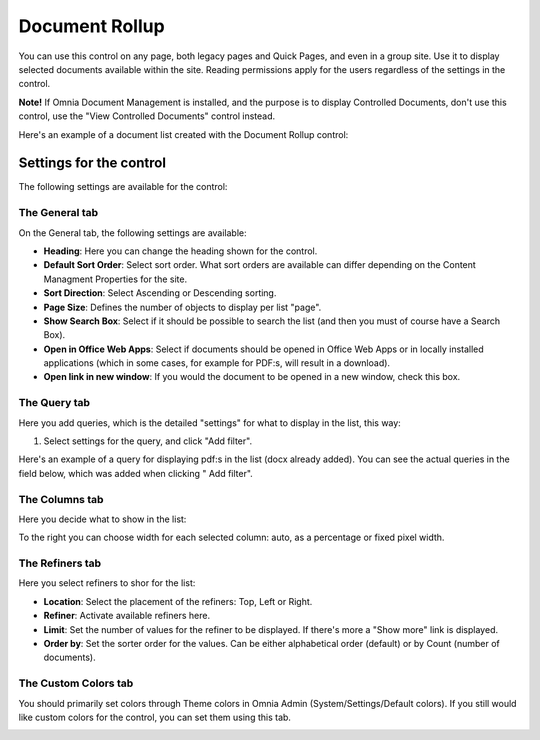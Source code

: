 Document Rollup
===========================

You can use this control on any page, both legacy pages and Quick Pages, and even in a group site. Use it to display selected documents available within the site. Reading permissions apply for the users regardless of the settings in the control.

**Note!**
If Omnia Document Management is installed, and the purpose is to display Controlled Documents, don't use this control, use the "View Controlled Documents" control instead.

Here's an example of a document list created with the Document Rollup control:

.. image:: document-rollup-example.png

Settings for the control
*************************
The following settings are available for the control:

.. image:: document-rollup-general.png

The General tab
-----------------
On the General tab, the following settings are available:

+ **Heading**: Here you can change the heading shown for the control.
+ **Default Sort Order**: Select sort order. What sort orders are available can differ depending on the Content Managment Properties for the site.
+ **Sort Direction**: Select Ascending or Descending sorting.
+ **Page Size**: Defines the number of objects to display per list "page".
+ **Show Search Box**: Select if it should be possible to search the list (and then you must of course have a Search Box).
+ **Open in Office Web Apps**: Select if documents should be opened in Office Web Apps or in locally installed applications (which in some cases, for example for PDF:s, will result in a download).
+ **Open link in new window**: If you would the document to be opened in a new window, check this box.

The Query tab
---------------
Here you add queries, which is the detailed "settings" for what to display in the list, this way:

1. Select settings for the query, and click "Add filter".

Here's an example of a query for displaying pdf:s in the list (docx already added). You can see the actual queries in the field below, which was added when clicking " Add filter".

.. image:: document-rollup-query.png

The Columns tab
------------------
Here you decide what to show in the list:

.. image:: document-rollup-columns.png

To the right you can choose width for each selected column: auto, as a percentage or fixed pixel width.

The Refiners tab
-----------------
Here you select refiners to shor for the list:

.. image:: document-rollup-refiners.png

+ **Location**: Select the placement of the refiners: Top, Left or Right.
+ **Refiner**: Activate available refiners here.
+ **Limit**: Set the number of values for the refiner to be displayed. If there's more a "Show more" link is displayed.
+ **Order by**: Set the sorter order for the values. Can be either alphabetical order (default) or by Count (number of documents).

The Custom Colors tab
----------------------
You should primarily set colors through Theme colors in Omnia Admin (System/Settings/Default colors). If you still would like custom colors for the control, you can set them using this tab.

.. image:: document-rollup-colors.png
